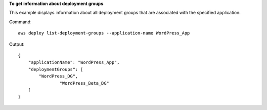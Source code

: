 **To get information about deployment groups**

This example displays information about all deployment groups that are associated with the specified application.

Command::

  aws deploy list-deployment-groups --application-name WordPress_App

Output::

  {
      "applicationName": "WordPress_App",
      "deploymentGroups": [
          "WordPress_DG",
		  "WordPress_Beta_DG"
      ]
  }